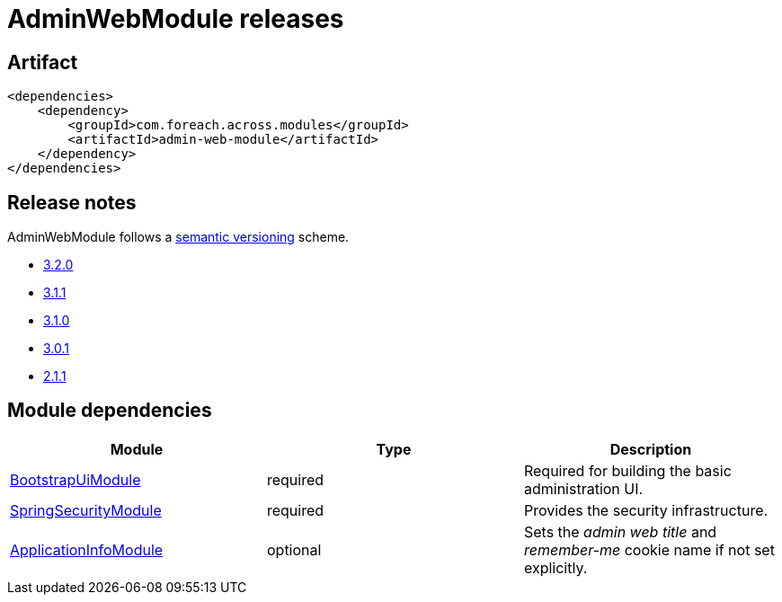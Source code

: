 = AdminWebModule releases

[[module-artifact]]
== Artifact

[source,xml]
----
<dependencies>
    <dependency>
        <groupId>com.foreach.across.modules</groupId>
        <artifactId>admin-web-module</artifactId>
    </dependency>
</dependencies>
----

== Release notes

AdminWebModule follows a https://semver.org[semantic versioning] scheme.

* xref:releases/3.x.adoc#3-2-0[3.2.0]
* xref:releases/3.x.adoc#3-1-1[3.1.1]
* xref:releases/3.x.adoc#3-1-0[3.1.0]
* xref:releases/3.x.adoc#3-0-1[3.0.1]
* xref:releases/2.x.adoc#2-1-1[2.1.1]

[[module-dependencies]]
== Module dependencies

|===
|Module |Type |Description

|https://across.dev/modules/BootstrapUiModule[BootstrapUiModule]
|required
|Required for building the basic administration UI.

|https://across.dev/modules/SpringSecurityModule[SpringSecurityModule]
|required
|Provides the security infrastructure.

|https://across.dev/modules/ApplicationInfoModule[ApplicationInfoModule]
|optional
|Sets the _admin web title_ and _remember-me_ cookie name if not set explicitly.
|===

